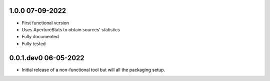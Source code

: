 
.. _v1.0.0:

1.0.0 07-09-2022
================

- First functional version
- Uses ApertureStats to obtain sources' statistics
- Fully documented
- Fully tested

.. _v0.0.1.dev0:

0.0.1.dev0 06-05-2022
=====================

- Initial release of a non-functional tool but will all the packaging setup.

